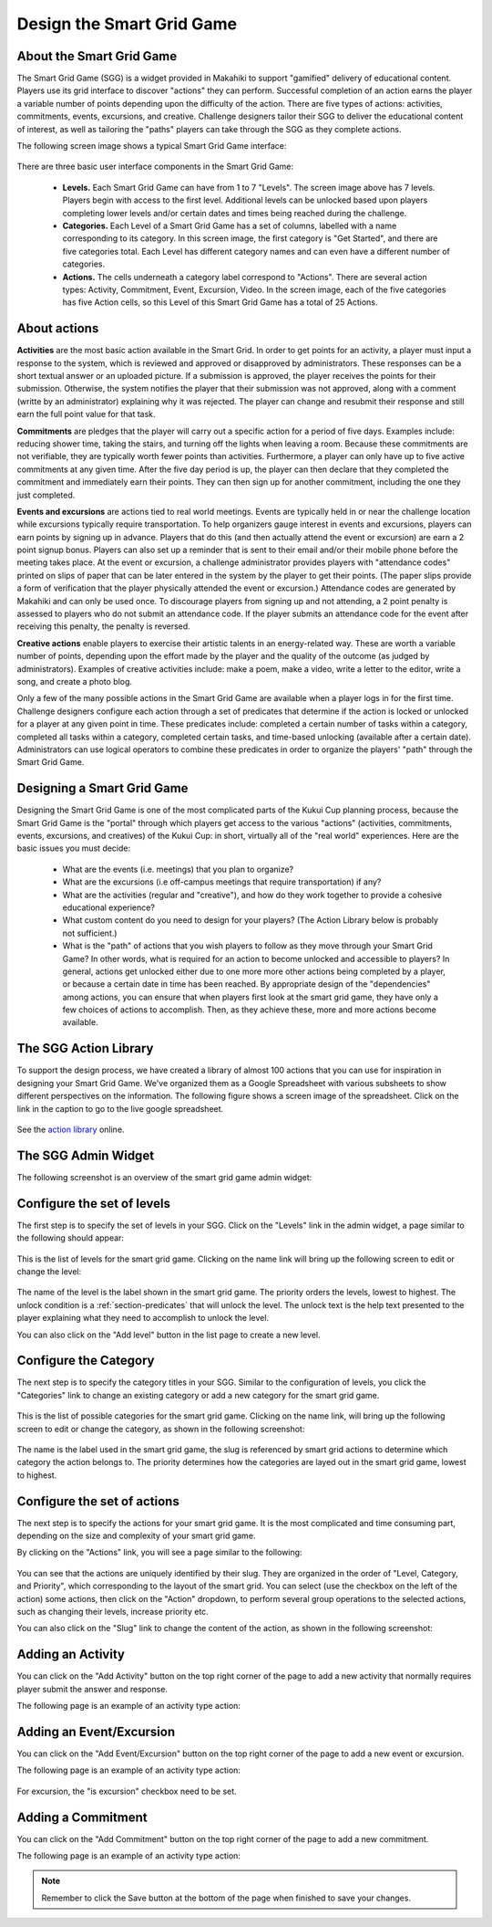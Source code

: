 .. _section-configuration-game-admin-smartgrid-game:

Design the Smart Grid Game
==========================

About the Smart Grid Game
-------------------------

The Smart Grid Game (SGG) is a widget provided in Makahiki to support "gamified" delivery
of educational content.  Players use its grid interface to discover "actions" they can
perform. Successful completion of an action earns the player a variable number of points
depending upon the difficulty of the action.  There are five types of actions: activities,
commitments, events, excursions, and creative.  Challenge designers tailor their SGG to
deliver the educational content of interest, as well as tailoring the "paths" players can
take through the SGG as they complete actions.  

The following screen image shows a typical Smart Grid Game interface:

.. figure:: figs/configuration/configuration-game-admin-smartgrid-game-interface.png
   :width: 400 px
   :align: center

There are three basic user interface components in the Smart Grid Game:

  * **Levels.**  Each Smart Grid Game can have from 1 to 7 "Levels".  The screen image above
    has 7 levels. Players begin with
    access to the first level.  Additional levels can be unlocked based upon players
    completing lower levels and/or certain dates and times being reached during the
    challenge.

  * **Categories.**  Each Level of a Smart Grid Game has a set of columns, labelled with a
    name corresponding to its category.  In this screen image, the first category is "Get Started", and there are
    five categories total.  Each Level has different category names and can
    even have a different number of categories. 

  * **Actions.**  The cells underneath a category label correspond to "Actions".  There
    are several action types:  Activity, Commitment, Event, Excursion, Video.  In the
    screen image, each of the five categories has five Action cells, so this Level of
    this Smart Grid Game has a total of 25 Actions. 

About actions
------------- 

**Activities** are the most basic action available in the Smart Grid. In order to get points
for an activity, a player must input a response to the system, which is reviewed and
approved or disapproved by administrators. These responses
can be a short textual answer or an uploaded picture. If a submission is
approved, the player receives the points for their submission. Otherwise, the system
notifies the player that their submission was not approved,
along with a comment (writte by an administrator) explaining why it was rejected. The player can
change and resubmit their response and still earn the full point value for that task.

**Commitments** are pledges that the player will carry out a specific action for a
period of five days. Examples include: reducing shower time, taking the stairs, and
turning off the lights when leaving a room. Because these commitments are not verifiable,
they are typically worth fewer points than activities. Furthermore, a player can only have up to
five active commitments at any given time. After the five day period is up, the player can
then declare that they completed the commitment and immediately earn their points. They
can then sign up for another commitment, including the one they just completed.

**Events and excursions** are actions tied to real world meetings. Events are typically held in or near
the challenge location while excursions typically require transportation. To help
organizers gauge interest in events and excursions, players
can earn points by signing up in advance. Players that do this (and then actually attend
the event or excursion) are
earn a 2 point signup bonus. Players can also set up a reminder that is sent to
their email and/or their mobile phone before the meeting takes place. At the event or excursion, a
challenge administrator provides players with "attendance codes" printed on slips of paper
that can be later entered in the system by the player to get their points.  (The paper
slips provide a form of verification that the player physically attended the event or excursion.)
Attendance codes are generated by Makahiki
and can only be used once. To discourage players from signing up and not attending, a 2
point penalty is assessed to players who do not submit an attendance code. If the player
submits an attendance code for the event after receiving this penalty, the penalty is
reversed.

**Creative actions** enable players to exercise their artistic talents in an energy-related
way.  These are worth a variable number of points, depending upon the effort made by the
player and the quality of the outcome (as judged by administrators).  Examples of creative activities
include: make a poem, make a video, write a letter to the editor, write a song, and create
a photo blog.

Only a few of the many possible actions in the Smart Grid Game are available when a player
logs in for the first time. Challenge designers configure each action through a set of
predicates that determine if the action is locked or unlocked for a player at any
given point in time. These predicates include: completed a certain number of tasks within
a category, completed all tasks within a category, completed certain tasks, and time-based
unlocking (available after a certain date).  Administrators can use logical operators to
combine these predicates in order to organize the players' "path" through the Smart Grid
Game.

Designing a Smart Grid Game
---------------------------

Designing the Smart Grid Game is one of the most complicated parts of the Kukui Cup
planning process, because the Smart Grid Game is the "portal" through which players get
access to the various "actions" (activities, commitments, events, excursions, and
creatives) of the Kukui Cup: in short, virtually all of the "real world" experiences. Here
are the basic issues you must decide:

  * What are the events (i.e. meetings) that you plan to organize?
  * What are the excursions (i.e off-campus meetings that require transportation) if any? 
  * What are the activities (regular and "creative"), and how do they work together to
    provide a cohesive educational experience?
  * What custom content do you need to design for your players? (The Action Library below is probably not sufficient.) 
  * What is the "path" of actions that you wish players to follow as they move through
    your Smart Grid Game?  In other words, what is required for an action to become
    unlocked and accessible to players? In general, actions get unlocked either due to one
    more more other actions being completed by a player, or because a certain date in time
    has been reached.  By appropriate design of the "dependencies" among actions, you can
    ensure that when players first look at the smart grid game, they have only a few
    choices of actions to accomplish.  Then, as they achieve these, more and more actions
    become available.


The SGG Action Library
----------------------

To support the design process, we have created a library of almost 100 actions that you
can use for inspiration in designing your Smart Grid Game.  We've organized them
as a Google Spreadsheet with various subsheets to show different perspectives on the
information.  The following figure shows a screen image of the spreadsheet. Click on the
link in the caption to go to the live google spreadsheet.

.. figure:: figs/sgg/sgg-library-spreadsheet.png
   :width: 600 px
   :align: center
   
   See the `action library`_ online.


.. _action library: https://docs.google.com/spreadsheet/ccc?key=0An9ynmXUoikYdE4yaWRPVTlZdTg2Y1V5SWNTeUFjcWc#gid=2


The SGG Admin Widget
--------------------

The following screenshot is an overview of the smart grid game admin widget:

.. figure:: figs/configuration/configuration-game-admin-smartgrid-game.1.png
   :width: 600 px
   :align: center


Configure the set of levels
---------------------------

The first step is to specify the set of levels in your SGG. 
Click on the "Levels" link in the admin widget, a page similar to the following should appear:

.. figure:: figs/configuration/configuration-game-admin-smartgrid-game-level-list.png
   :width: 600 px
   :align: center

This is the list of levels for the smart grid game. Clicking on the name link will bring up the following screen to edit or change the level:

.. figure:: figs/configuration/configuration-game-admin-smartgrid-game-level-change.png
   :width: 600 px
   :align: center

The name of the level is the label shown in the smart grid game. The priority orders the levels, 
lowest to highest. The unlock condition is a :ref:`section-predicates` that will unlock the level. 
The unlock text is the help text presented to the player explaining what they need to accomplish to 
unlock the level.

You can also click on the "Add level" button in the list page to create a new level.

Configure the Category
----------------------

The next step is to specify the category titles in your SGG. Similar to the  configuration of 
levels, you click the "Categories" link to change an existing category or 
add a new category for the smart grid game.

.. figure:: figs/configuration/configuration-game-admin-smartgrid-game-category-list.png
   :width: 600 px
   :align: center

This is the list of possible categories for the smart grid game. Clicking on the name link, will 
bring up the following screen to edit or change the category, as shown in the following screenshot:

.. figure:: figs/configuration/configuration-game-admin-smartgrid-game-category-change.png
   :width: 600 px
   :align: center

The name is the label used in the smart grid game, the slug is referenced by smart grid actions to 
determine which category the action belongs to. The priority determines how the categories are layed 
out in the smart grid game, lowest to highest.

Configure the set of actions
----------------------------
The next step is to specify the actions for your smart grid game. It is the most complicated and time consuming part, depending on the size and complexity of your smart grid game.

By clicking on the "Actions" link, you will see a page similar to the following:

.. figure:: figs/configuration/configuration-game-admin-smartgrid-game-action-list.png
   :width: 600 px
   :align: center

You can see that the actions are uniquely identified by their slug. They are organized in the order of "Level, Category, and Priority", which corresponding to the layout of the smart grid. You can select (use the checkbox on the left of the action) some actions, then click on the "Action" dropdown, to perform several group operations to the selected actions, such as changing their levels, increase priority etc.

You can also click on the "Slug" link to change the content of the action, as shown in the following screenshot:

.. figure:: figs/configuration/configuration-game-admin-smartgrid-game-action-change.png
   :width: 600 px
   :align: center


Adding an Activity
------------------

You can click on the "Add Activity" button on the top right corner of the page to add a new activity that normally requires player submit the answer and response.

The following page is an example of an activity type action:

.. figure:: figs/configuration/configuration-game-admin-smartgrid-game-activity.png
   :width: 600 px
   :align: center


Adding an Event/Excursion
-------------------------

You can click on the "Add Event/Excursion" button on the top right corner of the page to add a new event or excursion.

The following page is an example of an activity type action:

.. figure:: figs/configuration/configuration-game-admin-smartgrid-game-event.png
   :width: 600 px
   :align: center

For excursion, the "is excursion" checkbox need to be set.


Adding a Commitment
-------------------

You can click on the "Add Commitment" button on the top right corner of the page to add a new commitment.

The following page is an example of an activity type action:

.. figure:: figs/configuration/configuration-game-admin-smartgrid-game-commitment.png
   :width: 600 px
   :align: center


.. note:: Remember to click the Save button at the bottom of the page when finished to save your changes.

